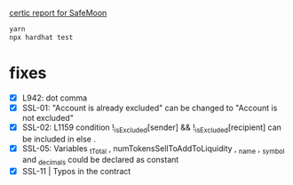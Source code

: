 
[[./certic.org][certic report for SafeMoon]]

#+begin_src sh
yarn
npx hardhat test
#+end_src
* fixes
 - [X] L942: dot comma
 - [X] SSL-01: "Account is already excluded" can be changed to "Account is not excluded"
 - [X] SSL-02: L1159 condition !_isExcluded[sender] && !_isExcluded[recipient] can be included in else .
 - [X] SSL-05: Variables _tTotal , numTokensSellToAddToLiquidity , _name , _symbol and _decimals could be declared as constant
 - [X] SSL-11 | Typos in the contract
